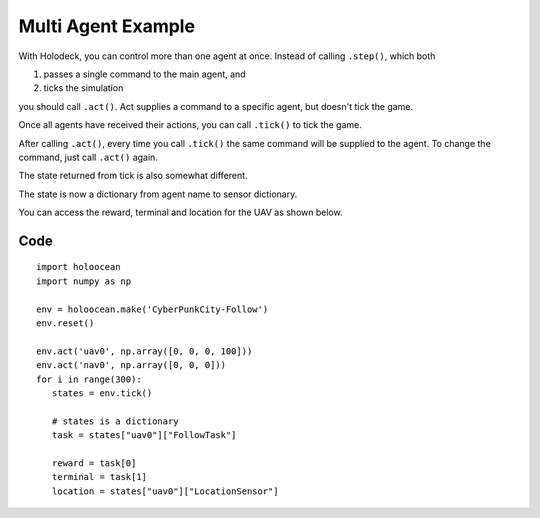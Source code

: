 Multi Agent Example
===================

With Holodeck, you can control more than one agent at once. Instead of calling 
``.step()``, which both

1. passes a single command to the main agent, and
2. ticks the simulation

you should call ``.act()``. Act supplies a command to a specific 
agent, but doesn't tick the game. 

Once all agents have received their actions, you can call ``.tick()`` to tick
the game.

After calling ``.act()``, every time you call ``.tick()`` the same command 
will be supplied to the agent. To change the command, just call ``.act()`` again.

The state returned from tick is also somewhat different. 

The state is now a dictionary from agent name to sensor dictionary. 

You can access the reward, terminal and location for the UAV as shown below.

Code
~~~~

::

   import holoocean
   import numpy as np

   env = holoocean.make('CyberPunkCity-Follow')
   env.reset()

   env.act('uav0', np.array([0, 0, 0, 100]))
   env.act('nav0', np.array([0, 0, 0]))
   for i in range(300):
      states = env.tick()

      # states is a dictionary
      task = states["uav0"]["FollowTask"]

      reward = task[0]
      terminal = task[1]
      location = states["uav0"]["LocationSensor"]
